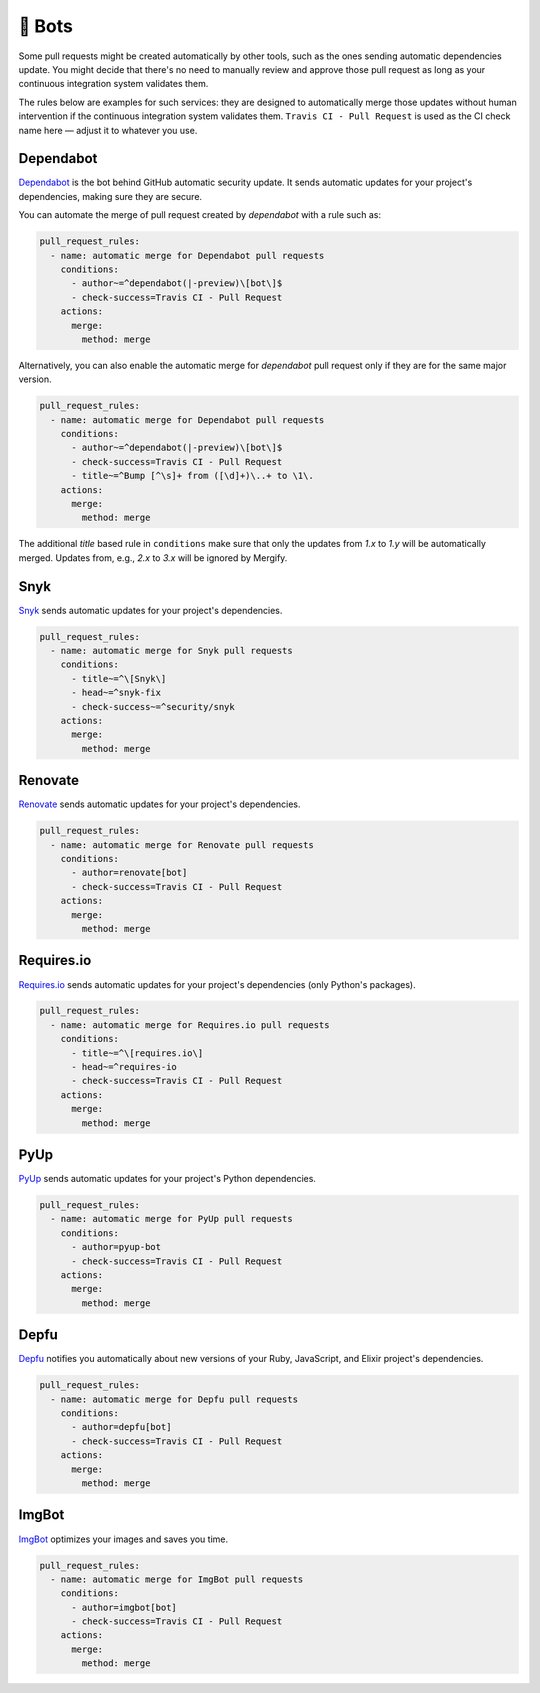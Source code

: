 .. meta::
   :description: Mergify Configuration Examples for Bots
   :keywords: mergify, examples, dependabot, greenkeeper, renovate, pyup, imgbot

🤖 Bots
~~~~~~~

Some pull requests might be created automatically by other tools, such as the
ones sending automatic dependencies update. You might decide that there's no
need to manually review and approve those pull request as long as your
continuous integration system validates them.

The rules below are examples for such services: they are designed to
automatically merge those updates without human intervention if the continuous
integration system validates them. ``Travis CI - Pull Request`` is used as the
CI check name here — adjust it to whatever you use.

Dependabot
----------

`Dependabot <https://github.com/features/security>`_ is the bot behind GitHub
automatic security update. It sends automatic updates for your project's
dependencies, making sure they are secure.

You can automate the merge of pull request created by `dependabot` with a rule
such as:

.. code-block:: yaml

    pull_request_rules:
      - name: automatic merge for Dependabot pull requests
        conditions:
          - author~=^dependabot(|-preview)\[bot\]$
          - check-success=Travis CI - Pull Request
        actions:
          merge:
            method: merge

Alternatively, you can also enable the automatic merge for `dependabot` pull
request only if they are for the same major version.

.. code-block:: yaml

    pull_request_rules:
      - name: automatic merge for Dependabot pull requests
        conditions:
          - author~=^dependabot(|-preview)\[bot\]$
          - check-success=Travis CI - Pull Request
          - title~=^Bump [^\s]+ from ([\d]+)\..+ to \1\.
        actions:
          merge:
            method: merge

The additional `title` based rule in ``conditions`` make sure that only the
updates from `1.x` to `1.y` will be automatically merged. Updates from, e.g.,
`2.x` to `3.x` will be ignored by Mergify.

Snyk
----
`Snyk <https://snyk.io>`_ sends automatic updates for your
project's dependencies.

.. code-block:: yaml

    pull_request_rules:
      - name: automatic merge for Snyk pull requests
        conditions:
          - title~=^\[Snyk\]
          - head~=^snyk-fix
          - check-success~=^security/snyk
        actions:
          merge:
            method: merge

Renovate
--------
`Renovate <https://renovatebot.com/>`_ sends automatic updates for your
project's dependencies.

.. code-block:: yaml

    pull_request_rules:
      - name: automatic merge for Renovate pull requests
        conditions:
          - author=renovate[bot]
          - check-success=Travis CI - Pull Request
        actions:
          merge:
            method: merge

Requires.io
-----------
`Requires.io <https://requires.io/>`_ sends automatic updates for your
project's dependencies (only Python's packages).

.. code-block:: yaml

    pull_request_rules:
      - name: automatic merge for Requires.io pull requests
        conditions:
          - title~=^\[requires.io\]
          - head~=^requires-io
          - check-success=Travis CI - Pull Request
        actions:
          merge:
            method: merge

PyUp
----
`PyUp <https://pyup.io/>`_ sends automatic updates for your project's
Python dependencies.

.. code-block:: yaml

    pull_request_rules:
      - name: automatic merge for PyUp pull requests
        conditions:
          - author=pyup-bot
          - check-success=Travis CI - Pull Request
        actions:
          merge:
            method: merge

Depfu
-----
`Depfu <https://depfu.com/>`_ notifies you automatically about new versions of
your Ruby, JavaScript, and Elixir project's dependencies.

.. code-block:: yaml

    pull_request_rules:
      - name: automatic merge for Depfu pull requests
        conditions:
          - author=depfu[bot]
          - check-success=Travis CI - Pull Request
        actions:
          merge:
            method: merge

ImgBot
------
`ImgBot <https://github.com/marketplace/imgbot>`_ optimizes your images and
saves you time.

.. code-block:: yaml

    pull_request_rules:
      - name: automatic merge for ImgBot pull requests
        conditions:
          - author=imgbot[bot]
          - check-success=Travis CI - Pull Request
        actions:
          merge:
            method: merge
